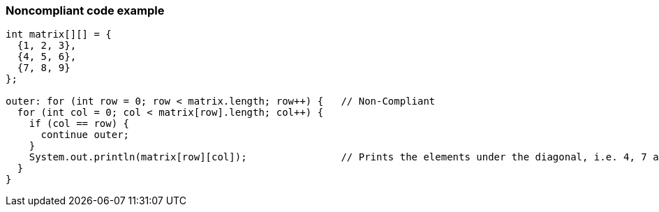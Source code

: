 === Noncompliant code example

[source,text]
----
int matrix[][] = {
  {1, 2, 3},
  {4, 5, 6},
  {7, 8, 9}
};

outer: for (int row = 0; row < matrix.length; row++) {   // Non-Compliant
  for (int col = 0; col < matrix[row].length; col++) {
    if (col == row) {
      continue outer;
    }
    System.out.println(matrix[row][col]);                // Prints the elements under the diagonal, i.e. 4, 7 and 8
  }
}
----
